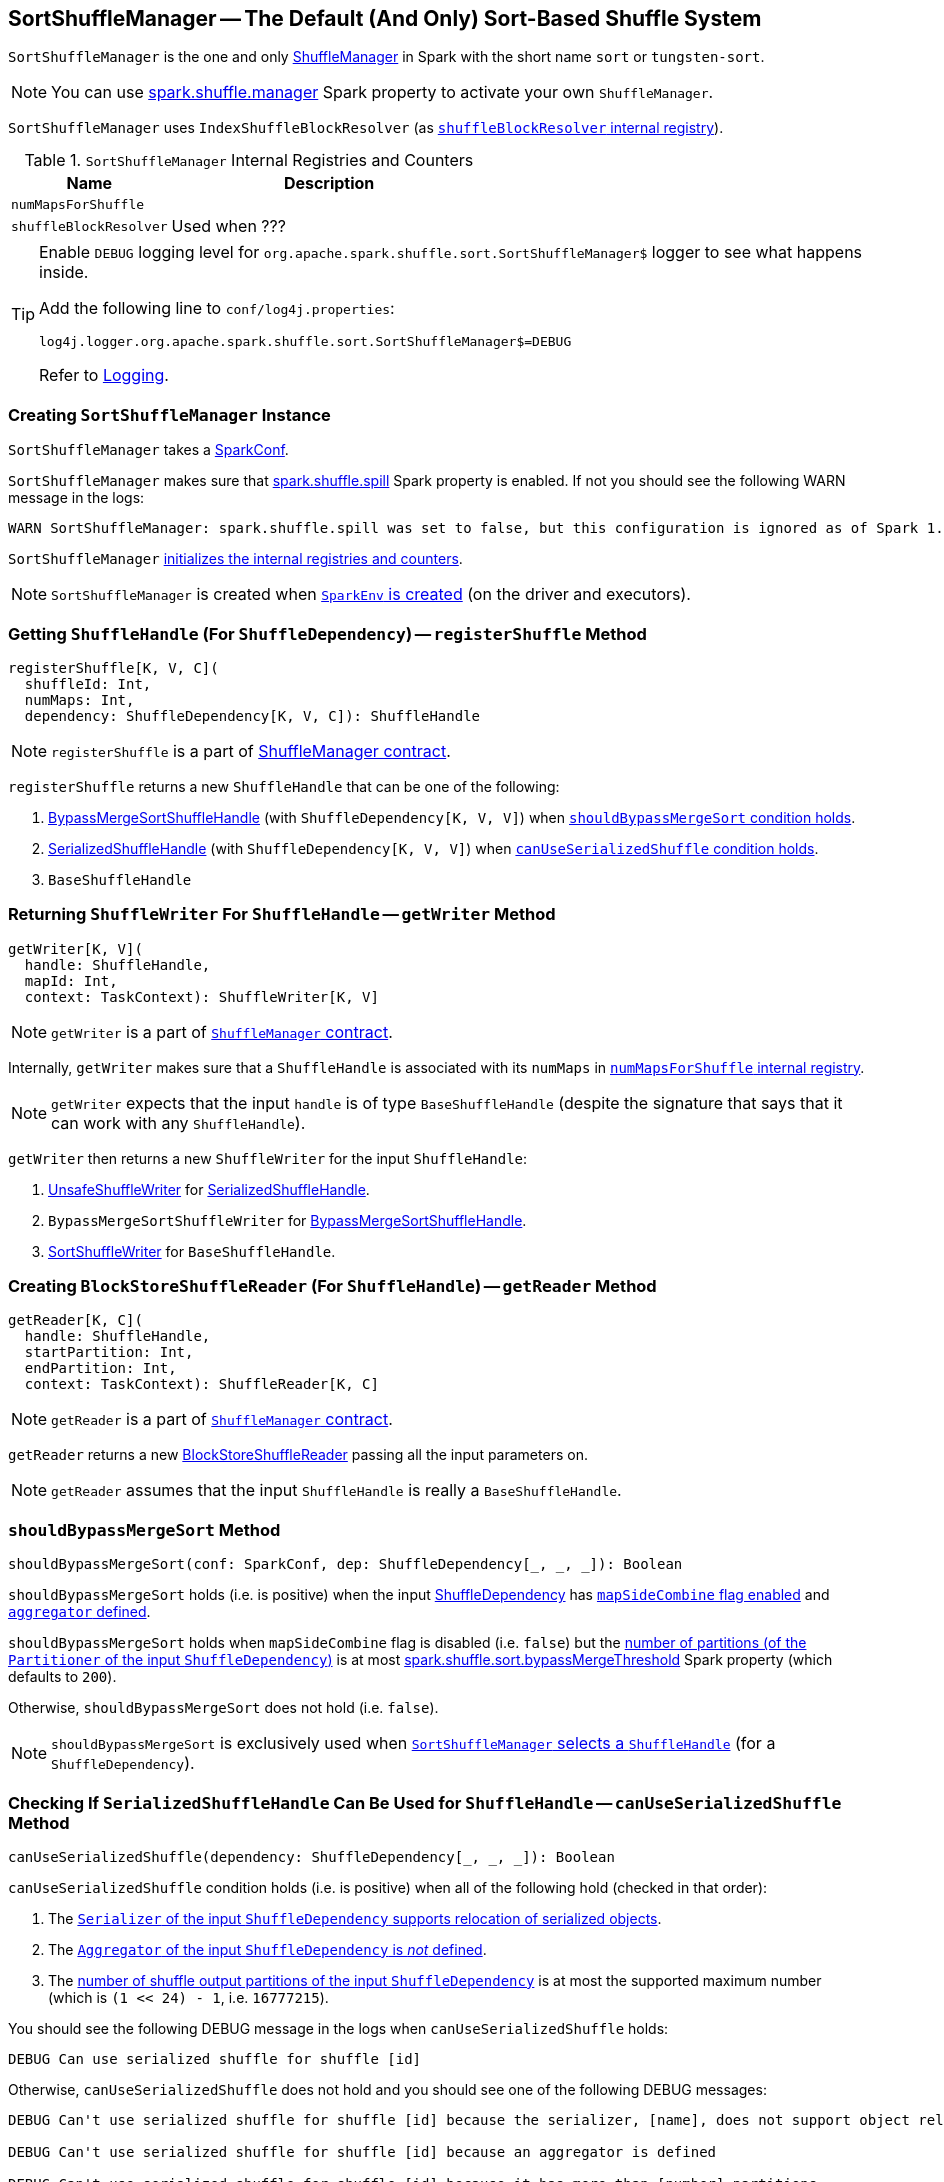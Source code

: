 == [[SortShuffleManager]] SortShuffleManager -- The Default (And Only) Sort-Based Shuffle System

`SortShuffleManager` is the one and only link:spark-ShuffleManager.adoc[ShuffleManager] in Spark with the short name `sort` or `tungsten-sort`.

NOTE: You can use link:spark-ShuffleManager.adoc#spark_shuffle_manager[spark.shuffle.manager] Spark property to activate your own `ShuffleManager`.

`SortShuffleManager` uses `IndexShuffleBlockResolver` (as <<shuffleBlockResolver, `shuffleBlockResolver` internal registry>>).

[[internal-registries]]
.`SortShuffleManager` Internal Registries and Counters
[frame="topbot",cols="1,2",options="header",width="100%"]
|===
| Name
| Description

| [[numMapsForShuffle]] `numMapsForShuffle`
|

| [[shuffleBlockResolver]] `shuffleBlockResolver`
|

Used when ???
|===

[TIP]
====
Enable `DEBUG` logging level for `org.apache.spark.shuffle.sort.SortShuffleManager$` logger to see what happens inside.

Add the following line to `conf/log4j.properties`:

```
log4j.logger.org.apache.spark.shuffle.sort.SortShuffleManager$=DEBUG
```

Refer to link:spark-logging.adoc[Logging].
====

=== [[creating-instance]] Creating `SortShuffleManager` Instance

`SortShuffleManager` takes a link:spark-configuration.adoc[SparkConf].

`SortShuffleManager` makes sure that <<spark_shuffle_spill, spark.shuffle.spill>> Spark property is enabled. If not you should see the following WARN message in the logs:

```
WARN SortShuffleManager: spark.shuffle.spill was set to false, but this configuration is ignored as of Spark 1.6+. Shuffle will continue to spill to disk when necessary.
```

`SortShuffleManager` <<internal-registries, initializes the internal registries and counters>>.

NOTE: `SortShuffleManager` is created when link:spark-sparkenv.adoc#ShuffleManager[`SparkEnv` is created] (on the driver and executors).

=== [[registerShuffle]] Getting `ShuffleHandle` (For `ShuffleDependency`) -- `registerShuffle` Method

[source, scala]
----
registerShuffle[K, V, C](
  shuffleId: Int,
  numMaps: Int,
  dependency: ShuffleDependency[K, V, C]): ShuffleHandle
----

NOTE: `registerShuffle` is a part of link:spark-ShuffleManager.adoc#contract[ShuffleManager contract].

`registerShuffle` returns a new `ShuffleHandle` that can be one of the following:

1. link:spark-BypassMergeSortShuffleHandle.adoc[BypassMergeSortShuffleHandle] (with `ShuffleDependency[K, V, V]`) when <<shouldBypassMergeSort, `shouldBypassMergeSort` condition holds>>.

2. link:spark-SerializedShuffleHandle.adoc[SerializedShuffleHandle] (with `ShuffleDependency[K, V, V]`) when <<canUseSerializedShuffle, `canUseSerializedShuffle` condition holds>>.

3. `BaseShuffleHandle`

=== [[getWriter]] Returning `ShuffleWriter` For `ShuffleHandle` -- `getWriter` Method

[source, scala]
----
getWriter[K, V](
  handle: ShuffleHandle,
  mapId: Int,
  context: TaskContext): ShuffleWriter[K, V]
----

NOTE: `getWriter` is a part of link:spark-ShuffleManager.adoc#contract[`ShuffleManager` contract].

Internally, `getWriter` makes sure that a `ShuffleHandle` is associated with its `numMaps` in <<numMapsForShuffle, `numMapsForShuffle` internal registry>>.

NOTE: `getWriter` expects that the input `handle` is of type `BaseShuffleHandle` (despite the signature that says that it can work with any `ShuffleHandle`).

`getWriter` then returns a new `ShuffleWriter` for the input `ShuffleHandle`:

1. link:spark-UnsafeShuffleWriter.adoc[UnsafeShuffleWriter] for link:spark-SerializedShuffleHandle.adoc[SerializedShuffleHandle].

2. `BypassMergeSortShuffleWriter` for link:spark-BypassMergeSortShuffleHandle.adoc[BypassMergeSortShuffleHandle].

3. link:spark-SortShuffleWriter.adoc[SortShuffleWriter] for `BaseShuffleHandle`.

=== [[getReader]] Creating `BlockStoreShuffleReader` (For `ShuffleHandle`) -- `getReader` Method

[source, scala]
----
getReader[K, C](
  handle: ShuffleHandle,
  startPartition: Int,
  endPartition: Int,
  context: TaskContext): ShuffleReader[K, C]
----

NOTE: `getReader` is a part of link:spark-ShuffleManager.adoc#contract[`ShuffleManager` contract].

`getReader` returns a new link:spark-BlockStoreShuffleReader.adoc[BlockStoreShuffleReader] passing all the input parameters on.

NOTE: `getReader` assumes that the input `ShuffleHandle` is really a `BaseShuffleHandle`.

=== [[shouldBypassMergeSort]] `shouldBypassMergeSort` Method

[source, scala]
----
shouldBypassMergeSort(conf: SparkConf, dep: ShuffleDependency[_, _, _]): Boolean
----

`shouldBypassMergeSort` holds (i.e. is positive) when the input link:spark-rdd-ShuffleDependency.adoc[ShuffleDependency] has link:spark-rdd-ShuffleDependency.adoc#mapSideCombine[`mapSideCombine` flag enabled] and link:spark-rdd-ShuffleDependency.adoc#aggregator[`aggregator` defined].

`shouldBypassMergeSort` holds when `mapSideCombine` flag is disabled (i.e. `false`) but the link:spark-rdd-ShuffleDependency.adoc#partitioner[number of partitions (of the `Partitioner` of the input `ShuffleDependency`)] is at most <<spark_shuffle_sort_bypassMergeThreshold, spark.shuffle.sort.bypassMergeThreshold>> Spark property (which defaults to `200`).

Otherwise, `shouldBypassMergeSort` does not hold (i.e. `false`).

NOTE: `shouldBypassMergeSort` is exclusively used when <<registerShuffle, `SortShuffleManager` selects a `ShuffleHandle`>> (for a `ShuffleDependency`).

=== [[canUseSerializedShuffle]] Checking If `SerializedShuffleHandle` Can Be Used for `ShuffleHandle` -- `canUseSerializedShuffle` Method

[source, scala]
----
canUseSerializedShuffle(dependency: ShuffleDependency[_, _, _]): Boolean
----

`canUseSerializedShuffle` condition holds (i.e. is positive) when all of the following hold (checked in that order):

1. The link:spark-Serializer.adoc#supportsRelocationOfSerializedObjects[`Serializer` of the input `ShuffleDependency` supports relocation of serialized objects].

2. The link:spark-rdd-ShuffleDependency.adoc#aggregator[`Aggregator` of the input `ShuffleDependency` is _not_ defined].

3. The link:spark-rdd-ShuffleDependency.adoc#partitioner[number of shuffle output partitions of the input `ShuffleDependency`] is at most the supported maximum number (which is `(1 << 24) - 1`, i.e. `16777215`).

You should see the following DEBUG message in the logs when `canUseSerializedShuffle` holds:

```
DEBUG Can use serialized shuffle for shuffle [id]
```

Otherwise, `canUseSerializedShuffle` does not hold and you should see one of the following DEBUG messages:

```
DEBUG Can't use serialized shuffle for shuffle [id] because the serializer, [name], does not support object relocation

DEBUG Can't use serialized shuffle for shuffle [id] because an aggregator is defined

DEBUG Can't use serialized shuffle for shuffle [id] because it has more than [number] partitions
```

NOTE: `canUseSerializedShuffle` is exclusively used when <<registerShuffle, `registerShuffle` selects a `ShuffleHandle`>>.

=== [[settings]] Settings

.Spark Properties
[frame="topbot",cols="1,1,2",options="header",width="100%"]
|===
| Spark Property
| Default Value
| Description

| [[spark_shuffle_sort_bypassMergeThreshold]] `spark.shuffle.sort.bypassMergeThreshold`
| `200`
| The maximum number of reduce partitions below which `SortShuffleManager` avoids merge-sorting data if there is no map-side aggregation either.

| [[spark_shuffle_spill]] `spark.shuffle.spill`
| `true`
| No longer in use.

When `false` the following WARN shows in the logs when <<creating-instance, `SortShuffleManager` is created>>:

`WARN SortShuffleManager: spark.shuffle.spill was set to false, but this configuration is ignored as of Spark 1.6+. Shuffle will continue to spill to disk when necessary.`

|===
